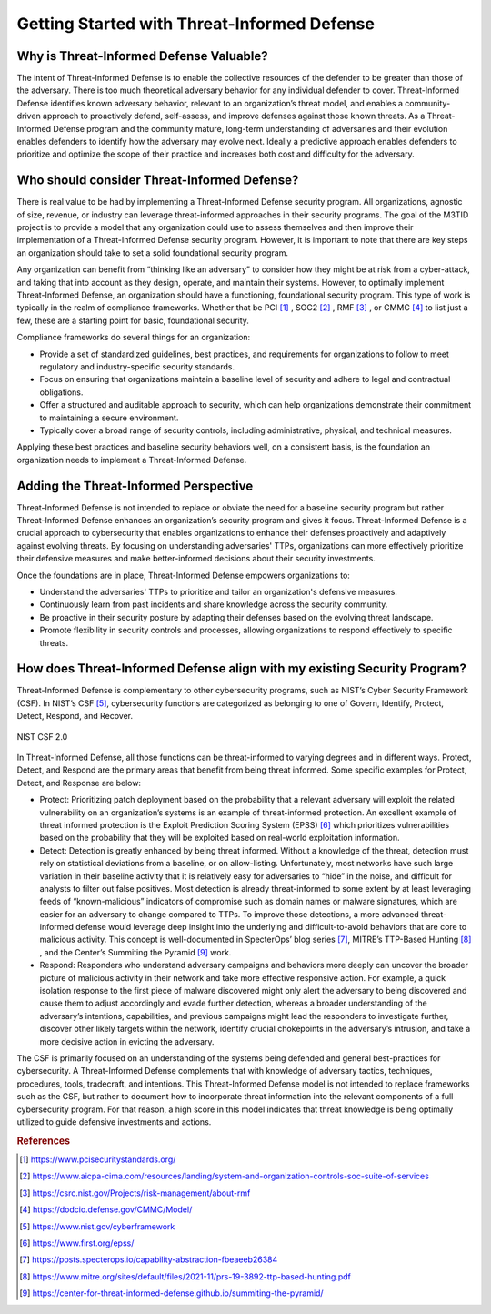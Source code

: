 Getting Started with Threat-Informed Defense
=============================================


Why is Threat-Informed Defense Valuable?
-----------------------------------------

The intent of Threat-Informed Defense is to enable the collective resources of the defender to be greater than those of the adversary. There is too much theoretical adversary 
behavior for any individual defender to cover. Threat-Informed Defense identifies known adversary behavior, relevant to an organization’s threat model, and enables a 
community-driven approach to proactively defend, self-assess, and improve defenses against those known threats. As a Threat-Informed Defense program and the community mature, 
long-term understanding of adversaries and their evolution enables defenders to identify how the adversary may evolve next. Ideally a predictive approach enables defenders to 
prioritize and optimize the scope of their practice and increases both cost and difficulty for the adversary. 


Who should consider Threat-Informed Defense?
--------------------------------------------

There is real value to be had by implementing a Threat-Informed Defense security program. All organizations, agnostic of size, revenue, or industry can leverage 
threat-informed approaches in their security programs. The goal of the M3TID project is to provide a model that any organization could use to assess themselves and then 
improve their implementation of a Threat-Informed Defense security program. However, it is important to note that there are key steps an organization should take to set a 
solid foundational security program. 

Any organization can benefit from “thinking like an adversary” to consider how they might be at risk from a cyber-attack, and taking that into account as they design, operate, 
and maintain their systems. However, to optimally implement Threat-Informed Defense, an organization should have a functioning, foundational security program. This type of 
work is typically in the realm of compliance frameworks. Whether that be PCI [#f1]_ , SOC2 [#f2]_ , RMF [#f3]_ , or CMMC [#f4]_ to list just a few, these are a starting 
point for basic, foundational security.  

Compliance frameworks do several things for an organization: 

* Provide a set of standardized guidelines, best practices, and requirements for organizations to follow to meet regulatory and industry-specific security standards.
* Focus on ensuring that organizations maintain a baseline level of security and adhere to legal and contractual obligations.
* Offer a structured and auditable approach to security, which can help organizations demonstrate their commitment to maintaining a secure environment.
* Typically cover a broad range of security controls, including administrative, physical, and technical measures. 

Applying these best practices and baseline security behaviors well, on a consistent basis, is the foundation an organization needs to implement a Threat-Informed Defense. 



Adding the Threat-Informed Perspective
--------------------------------------

Threat-Informed Defense is not intended to replace or obviate the need for a baseline security program but rather Threat-Informed Defense enhances an organization’s security 
program and gives it focus. Threat-Informed Defense is a crucial approach to cybersecurity that enables organizations to enhance their defenses proactively and adaptively 
against evolving threats. By focusing on understanding adversaries' TTPs, organizations can more effectively prioritize their defensive measures and make better-informed 
decisions about their security investments.  

Once the foundations are in place, Threat-Informed Defense empowers organizations to: 

* Understand the adversaries' TTPs to prioritize and tailor an organization's defensive measures. 
* Continuously learn from past incidents and share knowledge across the security community. 
* Be proactive in their security posture by adapting their defenses based on the evolving threat landscape. 
* Promote flexibility in security controls and processes, allowing organizations to respond effectively to specific threats. 


How does Threat-Informed Defense align with my existing Security Program?
-------------------------------------------------------------------------

Threat-Informed Defense is complementary to other cybersecurity programs, such as NIST’s Cyber Security Framework (CSF). In NIST’s CSF [#f5]_, cybersecurity functions are 
categorized as belonging to one of Govern, Identify, Protect, Detect, Respond, and Recover.  

.. figure:: _static/nistcsf.png
   :alt: NIST CSF 2.0
   :align: center

   NIST CSF 2.0

In Threat-Informed Defense, all those functions can be threat-informed to varying degrees and in different ways. Protect, Detect, and Respond are the primary areas that 
benefit from being threat informed. Some specific examples for Protect, Detect, and Response are below: 

* Protect: Prioritizing patch deployment based on the probability that a relevant adversary will exploit the related vulnerability on an organization’s systems is an example of threat-informed protection. An excellent example of threat informed protection is the Exploit Prediction Scoring System (EPSS) [#f6]_ which prioritizes vulnerabilities based on the probability that they will be exploited based on real-world exploitation information.
* Detect: Detection is greatly enhanced by being threat informed. Without a knowledge of the threat, detection must rely on statistical deviations from a baseline, or on allow-listing. Unfortunately, most networks have such large variation in their baseline activity that it is relatively easy for adversaries to “hide” in the noise, and difficult for analysts to filter out false positives. Most detection is already threat-informed to some extent by at least leveraging feeds of “known-malicious” indicators of compromise such as domain names or malware signatures, which are easier for an adversary to change compared to TTPs. To improve those detections, a more advanced threat-informed defense would leverage deep insight into the underlying and difficult-to-avoid behaviors that are core to malicious activity. This concept is well-documented in SpecterOps’ blog series [#f7]_, MITRE’s TTP-Based Hunting [#f8]_ , and the Center’s Summiting the Pyramid [#f9]_ work.  
* Respond: Responders who understand adversary campaigns and behaviors more deeply can uncover the broader picture of malicious activity in their network and take more effective responsive action. For example, a quick isolation response to the first piece of malware discovered might only alert the adversary to being discovered and cause them to adjust accordingly and evade further detection, whereas a broader understanding of the adversary’s intentions, capabilities, and previous campaigns might lead the responders to investigate further, discover other likely targets within the network, identify crucial chokepoints in the adversary’s intrusion, and take a more decisive action in evicting the adversary. 

The CSF is primarily focused on an understanding of the systems being defended and general best-practices for cybersecurity. A Threat-Informed Defense complements that with 
knowledge of adversary tactics, techniques, procedures, tools, tradecraft, and intentions. This Threat-Informed Defense model is not intended to replace frameworks such as the 
CSF, but rather to document how to incorporate threat information into the relevant components of a full cybersecurity program. For that reason, a high score in this model 
indicates that threat knowledge is being optimally utilized to guide defensive investments and actions. 





.. rubric:: References

.. [#f1] https://www.pcisecuritystandards.org/
.. [#f2] https://www.aicpa-cima.com/resources/landing/system-and-organization-controls-soc-suite-of-services
.. [#f3] https://csrc.nist.gov/Projects/risk-management/about-rmf
.. [#f4] https://dodcio.defense.gov/CMMC/Model/
.. [#f5] https://www.nist.gov/cyberframework
.. [#f6] https://www.first.org/epss/
.. [#f7] https://posts.specterops.io/capability-abstraction-fbeaeeb26384
.. [#f8] https://www.mitre.org/sites/default/files/2021-11/prs-19-3892-ttp-based-hunting.pdf
.. [#f9] https://center-for-threat-informed-defense.github.io/summiting-the-pyramid/

